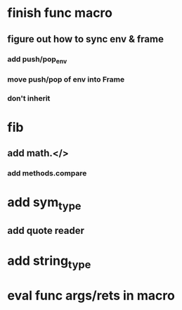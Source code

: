 * finish func macro
** figure out how to sync env & frame
*** add push/pop_env 
*** move push/pop of env into Frame
*** don't inherit
* fib
** add math.</>
*** add methods.compare
* add sym_type
** add quote reader
* add string_type
* eval func args/rets in macro
